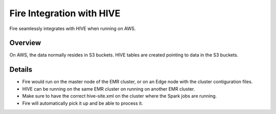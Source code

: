 Fire Integration with HIVE
==========================

Fire seamlessly integrates with HIVE when running on AWS.

Overview
--------

On AWS, the data normally resides in S3 buckets. HIVE tables are created pointing to data in the S3 buckets.

Details
-------

* Fire would run on the master node of the EMR cluster, or on an Edge node with the cluster contiguration files.

* HIVE can be running on the same EMR cluster on running on another EMR cluster. 

* Make sure to have the correct hive-site.xml on the cluster where the Spark jobs are running.

* Fire will automatically pick it up and be able to process it.

